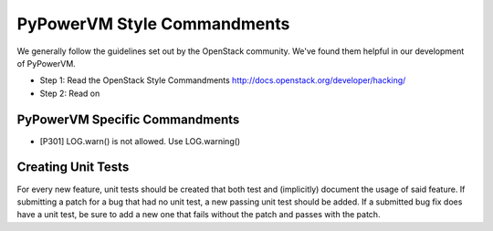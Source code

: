 PyPowerVM Style Commandments
===============================
We generally follow the guidelines set out by the OpenStack community. We've
found them helpful in our development of PyPowerVM.

- Step 1: Read the OpenStack Style Commandments
  http://docs.openstack.org/developer/hacking/
- Step 2: Read on

PyPowerVM Specific Commandments
----------------------------------

- [P301] LOG.warn() is not allowed. Use LOG.warning()

Creating Unit Tests
-------------------
For every new feature, unit tests should be created that both test and
(implicitly) document the usage of said feature. If submitting a patch for a
bug that had no unit test, a new passing unit test should be added. If a
submitted bug fix does have a unit test, be sure to add a new one that fails
without the patch and passes with the patch.
